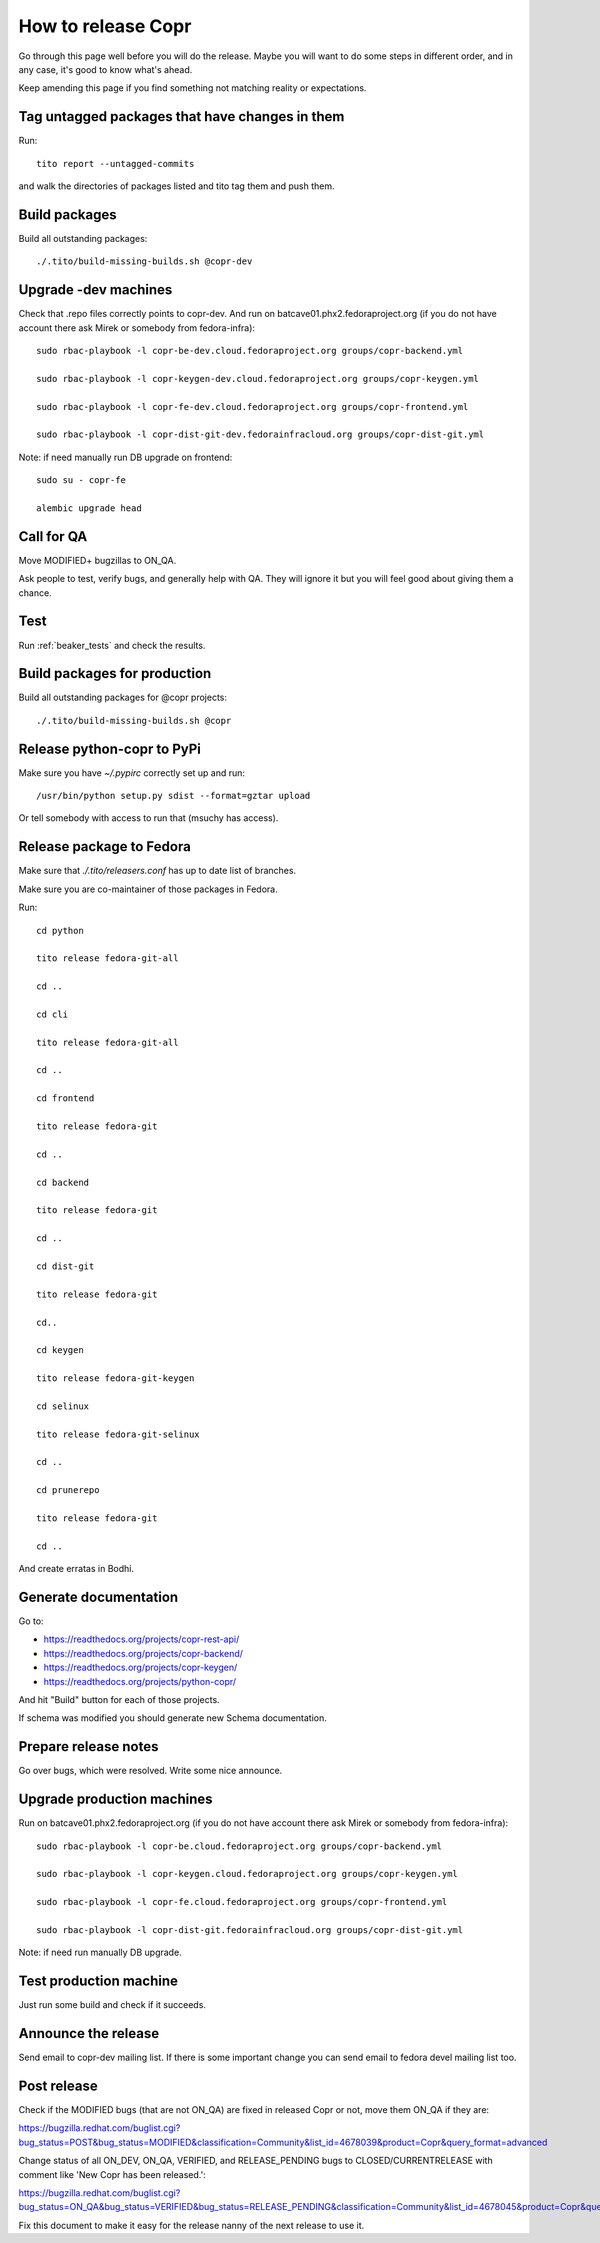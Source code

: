 .. _how_to_release_copr:

How to release Copr
===================

Go through this page well before you will do the release. Maybe you will want to do some steps in different order, and in any case, it's good to know what's ahead.

Keep amending this page if you find something not matching reality or expectations. 

Tag untagged packages that have changes in them
-----------------------------------------------

Run::

    tito report --untagged-commits

and walk the directories of packages listed and tito tag them and push them. 

Build packages
--------------

Build all outstanding packages::

    ./.tito/build-missing-builds.sh @copr-dev

Upgrade -dev machines
---------------------

Check that .repo files correctly points to copr-dev. And run on batcave01.phx2.fedoraproject.org (if you do not have account there ask Mirek or somebody from fedora-infra)::

    sudo rbac-playbook -l copr-be-dev.cloud.fedoraproject.org groups/copr-backend.yml

    sudo rbac-playbook -l copr-keygen-dev.cloud.fedoraproject.org groups/copr-keygen.yml

    sudo rbac-playbook -l copr-fe-dev.cloud.fedoraproject.org groups/copr-frontend.yml

    sudo rbac-playbook -l copr-dist-git-dev.fedorainfracloud.org groups/copr-dist-git.yml


Note: if need manually run DB upgrade on frontend::

    sudo su - copr-fe

    alembic upgrade head


Call for QA
-----------

Move MODIFIED+ bugzillas to ON_QA.

Ask people to test, verify bugs, and generally help with QA. They will ignore it but you will feel good about giving them a chance. 

Test
----

Run :ref:`beaker_tests` and check the results.


Build packages for production
-----------------------------

Build all outstanding packages for @copr projects::

    ./.tito/build-missing-builds.sh @copr

Release python-copr to PyPi
---------------------------

Make sure you have `~/.pypirc` correctly set up and run::

    /usr/bin/python setup.py sdist --format=gztar upload

Or tell somebody with access to run that (msuchy has access).

Release package to Fedora
-------------------------

Make sure that `./.tito/releasers.conf` has up to date list of branches.

Make sure you are co-maintainer of those packages in Fedora.

Run::

    cd python

    tito release fedora-git-all

    cd ..

    cd cli

    tito release fedora-git-all

    cd ..

    cd frontend

    tito release fedora-git

    cd ..

    cd backend

    tito release fedora-git

    cd ..

    cd dist-git

    tito release fedora-git

    cd..

    cd keygen

    tito release fedora-git-keygen

    cd selinux

    tito release fedora-git-selinux

    cd ..

    cd prunerepo

    tito release fedora-git

    cd ..

And create erratas in Bodhi.

Generate documentation
----------------------

Go to:

* https://readthedocs.org/projects/copr-rest-api/

* https://readthedocs.org/projects/copr-backend/

* https://readthedocs.org/projects/copr-keygen/

* https://readthedocs.org/projects/python-copr/

And hit "Build" button for each of those projects.

If schema was modified you should generate new Schema documentation.

Prepare release notes
---------------------

Go over bugs, which were resolved. Write some nice announce.

Upgrade production machines
---------------------------

Run on batcave01.phx2.fedoraproject.org (if you do not have account there ask Mirek or somebody from fedora-infra)::

    sudo rbac-playbook -l copr-be.cloud.fedoraproject.org groups/copr-backend.yml

    sudo rbac-playbook -l copr-keygen.cloud.fedoraproject.org groups/copr-keygen.yml

    sudo rbac-playbook -l copr-fe.cloud.fedoraproject.org groups/copr-frontend.yml

    sudo rbac-playbook -l copr-dist-git.fedorainfracloud.org groups/copr-dist-git.yml

Note: if need run manually DB upgrade.

Test production machine
-----------------------

Just run some build and check if it succeeds.

Announce the release
--------------------

Send email to copr-dev mailing list. If there is some important change you can send email to fedora devel mailing list too.

Post release
------------

Check if the MODIFIED bugs (that are not ON_QA) are fixed in released Copr or not, move them ON_QA if they are:

https://bugzilla.redhat.com/buglist.cgi?bug_status=POST&bug_status=MODIFIED&classification=Community&list_id=4678039&product=Copr&query_format=advanced

Change status of all ON_DEV, ON_QA, VERIFIED, and RELEASE_PENDING bugs to CLOSED/CURRENTRELEASE with comment like 'New Copr has been released.':

https://bugzilla.redhat.com/buglist.cgi?bug_status=ON_QA&bug_status=VERIFIED&bug_status=RELEASE_PENDING&classification=Community&list_id=4678045&product=Copr&query_format=advanced

Fix this document to make it easy for the release nanny of the next release to use it.

